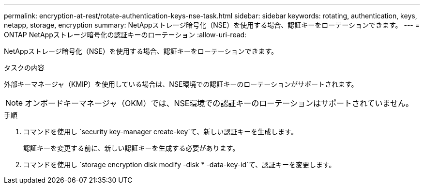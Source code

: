 ---
permalink: encryption-at-rest/rotate-authentication-keys-nse-task.html 
sidebar: sidebar 
keywords: rotating, authentication, keys, netapp, storage, encryption 
summary: NetAppストレージ暗号化（NSE）を使用する場合、認証キーをローテーションできます。 
---
= ONTAP NetAppストレージ暗号化の認証キーのローテーション
:allow-uri-read: 


[role="lead"]
NetAppストレージ暗号化（NSE）を使用する場合、認証キーをローテーションできます。

.タスクの内容
外部キーマネージャ（KMIP）を使用している場合は、NSE環境での認証キーのローテーションがサポートされます。


NOTE: オンボードキーマネージャ（OKM）では、NSE環境での認証キーのローテーションはサポートされていません。

.手順
. コマンドを使用し `security key-manager create-key`て、新しい認証キーを生成します。
+
認証キーを変更する前に、新しい認証キーを生成する必要があります。

. コマンドを使用し `storage encryption disk modify -disk * -data-key-id`て、認証キーを変更します。

